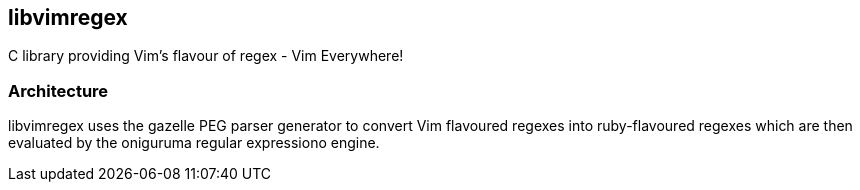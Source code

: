 libvimregex
-----------

C library providing Vim's flavour of regex - Vim Everywhere!

Architecture
~~~~~~~~~~~~

libvimregex uses the gazelle PEG parser generator to convert Vim flavoured
regexes into ruby-flavoured regexes which are then evaluated by the oniguruma
regular expressiono engine.

